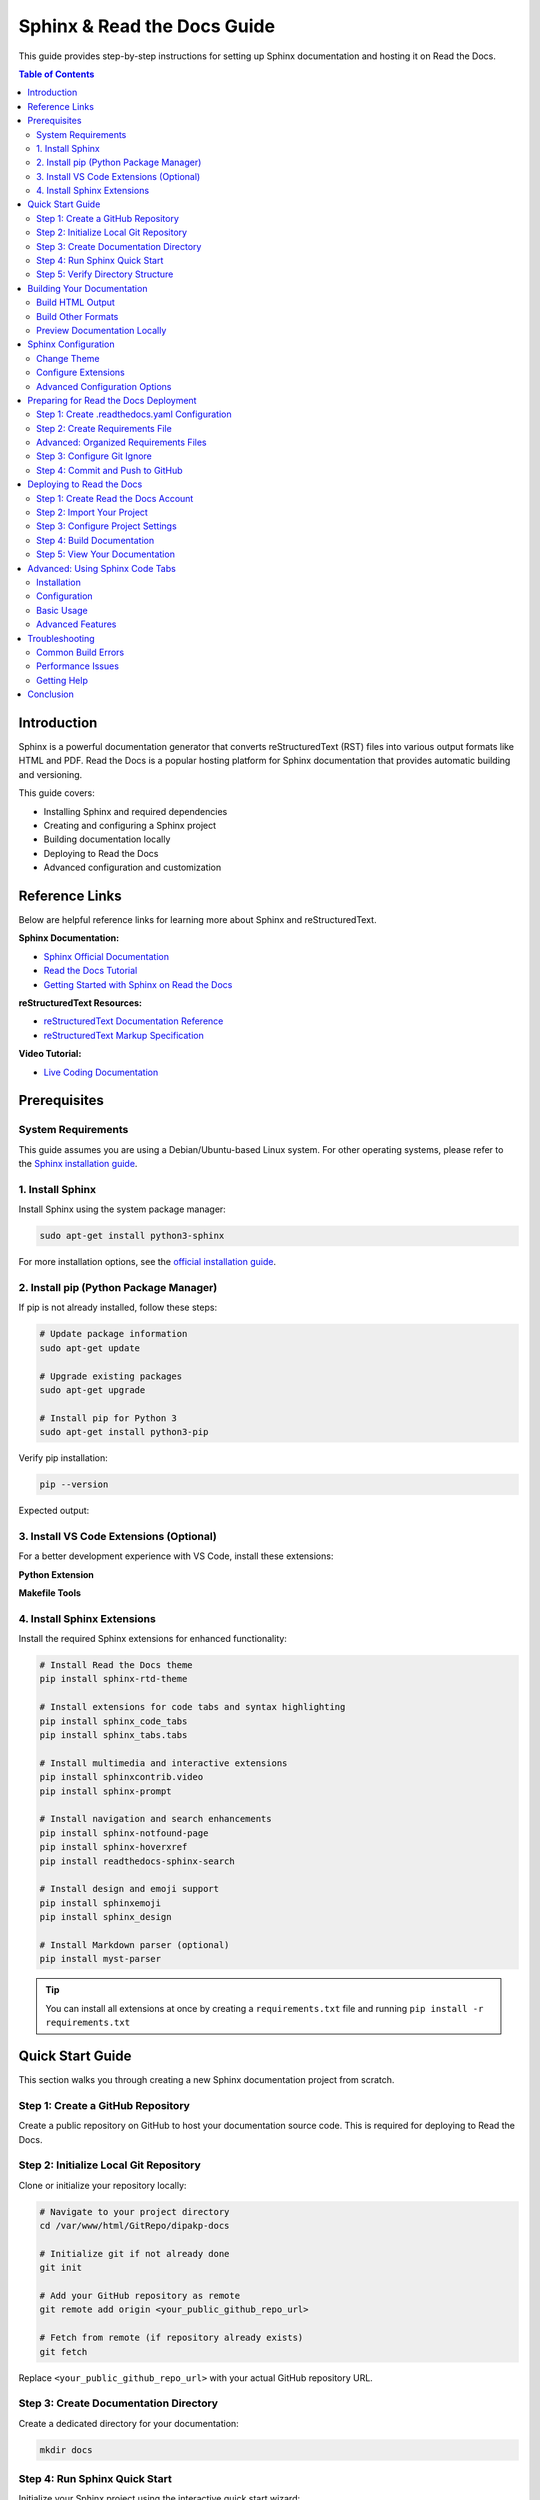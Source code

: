 Sphinx & Read the Docs Guide
============================

This guide provides step-by-step instructions for setting up Sphinx documentation and hosting it on Read the Docs.

.. contents:: Table of Contents
   :local:
   :depth: 2

Introduction
------------

Sphinx is a powerful documentation generator that converts reStructuredText (RST) files into various output formats like HTML and PDF. Read the Docs is a popular hosting platform for Sphinx documentation that provides automatic building and versioning.

This guide covers:

- Installing Sphinx and required dependencies
- Creating and configuring a Sphinx project
- Building documentation locally
- Deploying to Read the Docs
- Advanced configuration and customization

Reference Links
---------------

Below are helpful reference links for learning more about Sphinx and reStructuredText.

**Sphinx Documentation:**

- `Sphinx Official Documentation <https://www.sphinx-doc.org/en/master/usage/quickstart.html>`_
- `Read the Docs Tutorial <https://docs.readthedocs.io/en/latest/tutorial/index.html>`_
- `Getting Started with Sphinx on Read the Docs <https://docs.readthedocs.io/en/stable/intro/getting-started-with-sphinx.html>`_

**reStructuredText Resources:**

- `reStructuredText Documentation Reference <https://github.com/DevDungeon/reStructuredText-Documentation-Reference>`_
- `reStructuredText Markup Specification <https://docutils.sourceforge.io/docs/ref/rst/restructuredtext.html>`_

**Video Tutorial:**

- `Live Coding Documentation <https://www.youtube.com/watch?v=UFYPLhhIDSg&list=LL&index=1>`_


Prerequisites
-------------

System Requirements
~~~~~~~~~~~~~~~~~~~

This guide assumes you are using a Debian/Ubuntu-based Linux system. For other operating systems, please refer to the `Sphinx installation guide <https://www.sphinx-doc.org/en/master/usage/installation.html>`_.

1. Install Sphinx
~~~~~~~~~~~~~~~~~

Install Sphinx using the system package manager:

.. code-block:: bash

    sudo apt-get install python3-sphinx

For more installation options, see the `official installation guide <https://www.sphinx-doc.org/en/master/usage/installation.html#linux>`_.

2. Install pip (Python Package Manager)
~~~~~~~~~~~~~~~~~~~~~~~~~~~~~~~~~~~~~~~~

If pip is not already installed, follow these steps:

.. code-block:: bash

    # Update package information
    sudo apt-get update

    # Upgrade existing packages
    sudo apt-get upgrade

    # Install pip for Python 3
    sudo apt-get install python3-pip

Verify pip installation:

.. code-block:: bash

    pip --version

Expected output:

.. image:: images/pip-installed.png
    :alt: pip installed

3. Install VS Code Extensions (Optional)
~~~~~~~~~~~~~~~~~~~~~~~~~~~~~~~~~~~~~~~~~

For a better development experience with VS Code, install these extensions:

**Python Extension**

.. image:: images/python-vscode.png
    :alt: Python vscode extension

**Makefile Tools**

.. image:: images/makefile-tool-vscode.png
    :alt: Makefile Tools vscode extension

4. Install Sphinx Extensions
~~~~~~~~~~~~~~~~~~~~~~~~~~~~~

Install the required Sphinx extensions for enhanced functionality:

.. code-block:: bash

    # Install Read the Docs theme
    pip install sphinx-rtd-theme

    # Install extensions for code tabs and syntax highlighting
    pip install sphinx_code_tabs
    pip install sphinx_tabs.tabs

    # Install multimedia and interactive extensions
    pip install sphinxcontrib.video
    pip install sphinx-prompt

    # Install navigation and search enhancements
    pip install sphinx-notfound-page
    pip install sphinx-hoverxref
    pip install readthedocs-sphinx-search

    # Install design and emoji support
    pip install sphinxemoji
    pip install sphinx_design

    # Install Markdown parser (optional)
    pip install myst-parser

.. tip::
   You can install all extensions at once by creating a ``requirements.txt`` file and running ``pip install -r requirements.txt``


Quick Start Guide
-----------------

This section walks you through creating a new Sphinx documentation project from scratch.

Step 1: Create a GitHub Repository
~~~~~~~~~~~~~~~~~~~~~~~~~~~~~~~~~~~

Create a public repository on GitHub to host your documentation source code. This is required for deploying to Read the Docs.

Step 2: Initialize Local Git Repository
~~~~~~~~~~~~~~~~~~~~~~~~~~~~~~~~~~~~~~~~

Clone or initialize your repository locally:

.. code-block:: bash

    # Navigate to your project directory
    cd /var/www/html/GitRepo/dipakp-docs

    # Initialize git if not already done
    git init

    # Add your GitHub repository as remote
    git remote add origin <your_public_github_repo_url>

    # Fetch from remote (if repository already exists)
    git fetch

Replace ``<your_public_github_repo_url>`` with your actual GitHub repository URL.

Step 3: Create Documentation Directory
~~~~~~~~~~~~~~~~~~~~~~~~~~~~~~~~~~~~~~~

Create a dedicated directory for your documentation:

.. code-block:: bash

    mkdir docs

Step 4: Run Sphinx Quick Start
~~~~~~~~~~~~~~~~~~~~~~~~~~~~~~~

Initialize your Sphinx project using the interactive quick start wizard:

.. code-block:: bash

    cd docs
    sphinx-quickstart

The wizard will ask you several questions. Here are the recommended settings:

.. figure:: images/configure-sphinx-1.png
    :alt: Sphinx configuration wizard - Part 1
    :align: center

    Sphinx configuration wizard - Part 1

.. figure:: images/configure-sphinx-2.png
    :alt: Sphinx configuration wizard - Part 2
    :align: center

    Sphinx configuration wizard - Part 2

**Key configuration options:**

- **Separate source and build directories**: Choose "yes" (recommended)
- **Project name**: Enter your project name
- **Author name**: Enter author name(s)
- **Project release**: Enter version number (e.g., 1.0.0)
- **Project language**: Enter "en" for English

Step 5: Verify Directory Structure
~~~~~~~~~~~~~~~~~~~~~~~~~~~~~~~~~~~

After running ``sphinx-quickstart``, verify the created files and directories:

.. image:: images/directories.png
    :alt: Generated directory structure

The ``docs`` directory should now contain:

- ``conf.py`` - Sphinx configuration file
- ``index.rst`` - Main documentation file
- ``Makefile`` - Build automation for Linux/Mac
- ``make.bat`` - Build automation for Windows
- ``_build/`` - Output directory (created after first build)
- ``_static/`` - Static files (CSS, images, etc.)
- ``_templates/`` - Custom HTML templates


Building Your Documentation
----------------------------

Build HTML Output
~~~~~~~~~~~~~~~~~

To generate HTML documentation, run the following command from the ``docs`` directory:

.. code-block:: bash

    make html

This will generate HTML files in ``docs/_build/html``.

.. image:: images/build-html.png
    :alt: Building HTML documentation

.. note::
   On Windows, use ``make.bat html`` instead.

Build Other Formats
~~~~~~~~~~~~~~~~~~~

Sphinx supports multiple output formats:

.. code-block:: bash

    # Build PDF documentation (requires LaTeX)
    make latexpdf

    # Build EPUB (e-book format)
    make epub

    # Build plain text
    make text

    # View all available formats
    make help

Preview Documentation Locally
~~~~~~~~~~~~~~~~~~~~~~~~~~~~~~

After building, you can preview your documentation locally:

**Option 1: Open directly in browser**

Navigate to ``docs/_build/html`` and open ``index.html`` in your web browser.

**Option 2: Use a local web server**

.. code-block:: bash

    # Using Python's built-in server
    cd docs/_build/html
    python -m http.server 8000

Then open http://localhost:8000 in your browser.

**Preview Screenshot:**

.. image:: images/html-result.png
    :alt: HTML documentation preview



Sphinx Configuration
---------------------

The ``conf.py`` file controls all aspects of your Sphinx documentation. This section covers essential configuration options.

Change Theme
~~~~~~~~~~~~

The Read the Docs theme is the most popular theme for Sphinx documentation. To enable it, edit ``docs/conf.py``:

.. code-block:: python

    html_theme = 'sphinx_rtd_theme'

.. tip::
   Other popular themes include ``alabaster`` (default), ``sphinx_book_theme``, and ``pydata_sphinx_theme``.

Configure Extensions
~~~~~~~~~~~~~~~~~~~~

Add Sphinx extensions to enable additional features. Edit the ``extensions`` list in ``docs/conf.py``:

.. code-block:: python

    extensions = [
        # Core Sphinx extensions
        "sphinx.ext.autodoc",      # Auto-generate documentation from docstrings
        "sphinx.ext.viewcode",     # Add links to source code
        "sphinx.ext.napoleon",     # Support for NumPy and Google style docstrings

        # Third-party extensions
        "sphinxcontrib.video",     # Embed videos
        "sphinx_tabs.tabs",        # Tabbed content
        "sphinx-prompt",           # Command-line prompts
        "notfound.extension",      # Custom 404 page
        "hoverxref.extension",     # Hover tooltips for references
        "sphinxemoji.sphinxemoji", # Emoji support
        "sphinx_design",           # Design elements (cards, grids, etc.)
        "myst_parser",             # Markdown support
    ]

.. note::
   Each extension must be installed via pip before adding it to the configuration.

Advanced Configuration Options
~~~~~~~~~~~~~~~~~~~~~~~~~~~~~~~

Add these settings to the bottom of ``docs/conf.py`` for enhanced functionality:

.. code-block:: python

    # HTML output options
    # -------------------

    # Hide "View page source" links
    html_show_sourcelink = False

    # Hide "Created using Sphinx" in footer
    html_show_sphinx = False

    # Custom HTML title format
    html_title = "My Documentation"

    # Logo and favicon
    # html_logo = "_static/logo.png"
    # html_favicon = "_static/favicon.ico"


    # MyST Parser options
    # -------------------

    myst_enable_extensions = [
        "deflist",      # Definition lists
        "colon_fence",  # ::: code fences
        "substitution", # Variable substitutions
    ]


    # Hoverxref configuration
    # -----------------------

    hoverxref_auto_ref = True
    hoverxref_domains = ["py"]
    hoverxref_roles = [
        "option",
        "doc",   # Documentation pages
        "term",  # Glossary terms
    ]

    hoverxref_role_types = {
        "mod": "modal",      # Python modules
        "doc": "modal",      # Documentation pages
        "class": "tooltip",  # Python classes
        "ref": "tooltip",    # References
        "confval": "tooltip", # Configuration values
        "term": "tooltip",   # Glossary terms
    }

    hoverxref_intersphinx = [
        "sphinx",
        "pip",
        "nbsphinx",
        "myst-nb",
        "ipywidgets",
        "jupytext",
    ]



Preparing for Read the Docs Deployment
---------------------------------------

To deploy your documentation on Read the Docs, you need to prepare your repository with proper configuration files.

Step 1: Create .readthedocs.yaml Configuration
~~~~~~~~~~~~~~~~~~~~~~~~~~~~~~~~~~~~~~~~~~~~~~~

Create a ``.readthedocs.yaml`` file in your project root directory. This file ensures reproducible builds on Read the Docs.

**Reference:** `Reproducible Builds Guide <https://docs.readthedocs.io/en/stable/guides/reproducible-builds.html>`_

.. code-block:: yaml
   :caption: .readthedocs.yaml

    # Read the Docs configuration file
    # See https://docs.readthedocs.io/en/stable/config-file/v2.html

    version: 2

    # Set the version of Python and other tools
    build:
      os: ubuntu-22.04
      tools:
        python: "3.10"

    # Build documentation in the docs/ directory with Sphinx
    sphinx:
      configuration: docs/conf.py
      fail_on_warning: false

    # Optionally declare the Python requirements
    python:
      install:
        - requirements: requirements.txt

    # Build formats (PDF is optional)
    formats:
      - pdf

.. warning::
   The filename is ``.readthedocs.yaml`` (with a leading dot), not ``readthedocs.yaml``.

Step 2: Create Requirements File
~~~~~~~~~~~~~~~~~~~~~~~~~~~~~~~~~

Create a ``requirements.txt`` file in your project root to specify all Python dependencies:

.. code-block:: text
   :caption: requirements.txt

    # Sphinx core
    sphinx>=4.5.0

    # Theme
    sphinx-rtd-theme

    # Extensions
    sphinx-tabs
    sphinx-code-tabs
    sphinxcontrib-video
    sphinx-prompt
    sphinx-notfound-page
    sphinx-hoverxref
    sphinxemoji
    sphinx_design
    readthedocs-sphinx-search
    myst-parser

.. tip::
   For advanced projects, you can organize requirements into separate files in a ``requirements/`` directory.

Advanced: Organized Requirements Files
~~~~~~~~~~~~~~~~~~~~~~~~~~~~~~~~~~~~~~~

For larger projects, you can organize dependencies into separate files within a ``requirements/`` directory:

.. tabs::

    .. tab:: docs.in

        .. code-block:: text

            # Packages required to build docs, independent of application dependencies

            -r pip.txt

            sphinx_rtd_theme==1.2.0rc1
            # Note: Version 3.4.1 of sphinx-tabs requires docutils 0.18 which is yet to be supported by sphinx-rtd-theme
            # Version 3.4.0 has an incompatible Jinja2 version which also blocks sphinx-rtd-theme
            # All-together, we cannot upgrade to Sphinx 5.x before either sphinx-tabs or sphinx-rtd-theme fixes these
            # issues.
            sphinx-tabs==3.3.1
            sphinx-intl==2.0.1
            sphinx-design==0.2.0
            sphinx-multiproject==1.0.0rc1
            readthedocs-sphinx-search==0.1.2

            # Test out hoverxref
            git+https://github.com/readthedocs/sphinx-hoverxref

            # Docs
            sphinxemoji==0.2.0
            sphinxcontrib-httpdomain==1.8.1
            sphinx-prompt==1.4.0
            sphinx-notfound-page==0.8
            sphinx-autobuild==2021.3.14

            # Markdown
            myst_parser==0.17.2

            # sphinxcontrib-video
            git+https://github.com/readthedocs/sphinxcontrib-video/

    .. tab:: docs.txt

        .. code-block:: text

            #
            # This file is autogenerated by pip-compile with Python 3.10
            # by the following command:
            #
            #    pip-compile --output-file=requirements/docs.txt --resolver=backtracking requirements/docs.in
            #

            docker==6.0.1
                # via -r requirements/pip.txt
            docutils==0.17.1
                # via
                #   -r requirements/pip.txt
                #   myst-parser
                #   sphinx
                #   sphinx-rtd-theme
                #   sphinx-tabs

            sphinx==4.5.0
                # via
                #   -r requirements/pip.txt
                #   myst-parser
                #   sphinx-autobuild
                #   sphinx-design
                #   sphinx-hoverxref
                #   sphinx-intl
                #   sphinx-prompt
                #   sphinx-rtd-theme
                #   sphinx-tabs
                #   sphinxcontrib-httpdomain
                #   sphinxemoji
            sphinx-autobuild==2021.3.14
                # via -r requirements/docs.in
            sphinx-design==0.2.0
                # via -r requirements/docs.in
            sphinx-hoverxref @ git+https://github.com/readthedocs/sphinx-hoverxref
                # via -r requirements/docs.in
            sphinx-intl==2.0.1
                # via -r requirements/docs.in
            sphinx-multiproject==1.0.0rc1
                # via -r requirements/docs.in
            sphinx-notfound-page==0.8
                # via -r requirements/docs.in
            sphinx-prompt==1.4.0
                # via -r requirements/docs.in
            sphinx-rtd-theme==1.2.0rc1
                # via -r requirements/docs.in
            sphinx-tabs==3.3.1
                # via -r requirements/docs.in
            sphinxcontrib-applehelp==1.0.2
                # via
                #   -r requirements/pip.txt
                #   sphinx
            sphinxcontrib-devhelp==1.0.2
                # via
                #   -r requirements/pip.txt
                #   sphinx
            sphinxcontrib-htmlhelp==2.0.0
                # via
                #   -r requirements/pip.txt
                #   sphinx
            sphinxcontrib-httpdomain==1.8.1
                # via -r requirements/docs.in
            sphinxcontrib-jquery==3.0.0
                # via sphinx-hoverxref
            sphinxcontrib-jsmath==1.0.1
                # via
                #   -r requirements/pip.txt
                #   sphinx
            sphinxcontrib-qthelp==1.0.3
                # via
                #   -r requirements/pip.txt
                #   sphinx
            sphinxcontrib-serializinghtml==1.1.5
                # via
                #   -r requirements/pip.txt
                #   sphinx
            sphinxcontrib-video @ git+https://github.com/readthedocs/sphinxcontrib-video/
                # via -r requirements/docs.in
            sphinxemoji==0.2.0
                # via -r requirements/docs.in
            wcwidth==0.2.5
                # via
                #   -r requirements/pip.txt
                #   prompt-toolkit
            websocket-client==1.4.2
                # via
                #   -r requirements/pip.txt
                #   docker

            # The following packages are considered to be unsafe in a requirements file:
            # setuptools
            myst_parser==0.17.2

    .. tab:: pip.in

        .. code-block:: text

            # Base packages
            pip
            virtualenv

            # For intersphinx during builds
            # We need these pinned to build the docs properly
            Sphinx==4.5.0
            docutils==0.17.1

            docker

    .. tab:: pip.txt

        .. code-block:: text

            #
            # This file is autogenerated by pip-compile with Python 3.10
            # by the following command:
            #
            #    pip-compile --output-file=requirements/pip.txt --resolver=backtracking requirements/pip.in
            #
            docker==6.0.1
                # via -r requirements/pip.in
            docutils==0.17.1
                # via
                #   -r requirements/pip.in
                #   sphinx
            wcwidth==0.2.5
                # via prompt-toolkit
            websocket-client==1.4.2
                # via docker

            # The following packages are considered to be unsafe in a requirements file:
            # pip

.. note::
   If using organized requirements files, update your ``.readthedocs.yaml`` to point to the correct files:

   .. code-block:: yaml

       python:
         install:
           - requirements: requirements/pip.txt
           - requirements: requirements/docs.txt

Step 3: Configure Git Ignore
~~~~~~~~~~~~~~~~~~~~~~~~~~~~~

Create or update ``.gitignore`` in your project root to exclude build files:

.. code-block:: text
   :caption: .gitignore

    # Sphinx documentation build outputs
    docs/_build/
    docs/_static/
    docs/_templates/

    # Python
    __pycache__/
    *.py[cod]
    *$py.class
    *.so
    .Python
    env/
    venv/
    ENV/

    # IDE
    .vscode/
    .idea/
    *.swp
    *.swo

**Example Repository:** `DevDungeon/Cathy <https://github.com/DevDungeon/Cathy>`_

Step 4: Commit and Push to GitHub
~~~~~~~~~~~~~~~~~~~~~~~~~~~~~~~~~~

Now commit all your changes and push to GitHub:

.. code-block:: bash

    # Stage all files
    git add .

    # Configure git (if not already done)
    git config user.name "Your Name"
    git config user.email "your.email@example.com"

    # Commit changes
    git commit -m "Initial Sphinx documentation setup"

    # Push to GitHub
    git push -u origin master

.. important::
   Replace ``"Your Name"`` and ``"your.email@example.com"`` with your actual Git credentials.

**Example Screenshots:**

.. image:: images/github-command-list-1.png
    :alt: Git commands execution - Part 1

.. image:: images/github-command-list-2.png
    :alt: Git commands execution - Part 2

.. image:: images/github-directory-tree.png
    :alt: GitHub repository structure

Deploying to Read the Docs
---------------------------

Once your repository is ready, you can deploy your documentation to Read the Docs.

Step 1: Create Read the Docs Account
~~~~~~~~~~~~~~~~~~~~~~~~~~~~~~~~~~~~~

If you don't have an account yet:

1. Visit `Read the Docs Sign Up <https://readthedocs.org/accounts/signup/>`_
2. Sign up using your GitHub account (recommended) or email
3. Verify your email address

Step 2: Import Your Project
~~~~~~~~~~~~~~~~~~~~~~~~~~~~

1. Log in to `Read the Docs <https://readthedocs.org/accounts/login/>`_
2. Click "Import a Project" from your dashboard
3. Connect your GitHub account if you haven't already
4. Select your documentation repository from the list
5. Click "Import"

**Detailed Guide:** `Import Guide <https://docs.readthedocs.io/en/stable/intro/import-guide.html>`_

Step 3: Configure Project Settings
~~~~~~~~~~~~~~~~~~~~~~~~~~~~~~~~~~~

After importing, configure your project:

**Basic Settings:**

- **Name:** Your project name (used in URLs)
- **Repository URL:** Should be auto-detected
- **Default branch:** Usually ``master`` or ``main``
- **Default version:** Usually ``latest``

**Advanced Settings:**

- **Documentation type:** Sphinx
- **Programming language:** Python
- **Python configuration file:** ``docs/conf.py``
- **Requirements file:** ``requirements.txt``

Step 4: Build Documentation
~~~~~~~~~~~~~~~~~~~~~~~~~~~~

Read the Docs will automatically build your documentation when you push to GitHub. You can also trigger builds manually:

1. Go to your project dashboard
2. Click "Builds" tab
3. Click "Build Version"

Monitor the build output for any errors or warnings.

Step 5: View Your Documentation
~~~~~~~~~~~~~~~~~~~~~~~~~~~~~~~~

Once the build succeeds, your documentation will be available at:

``https://<your-project-name>.readthedocs.io/``

.. tip::
   You can set up custom domains in the project settings.


Advanced: Using Sphinx Code Tabs
---------------------------------

The ``sphinx-code-tabs`` extension allows you to create tabbed code blocks for different programming languages.

Installation
~~~~~~~~~~~~

.. code-block:: bash

    pip install sphinx_code_tabs

Configuration
~~~~~~~~~~~~~

Add the extension to your ``conf.py``:

.. code-block:: python

    extensions = [
        # ... other extensions ...
        'sphinx_code_tabs',
    ]

Basic Usage
~~~~~~~~~~~

Create tabbed code blocks using the ``tabs`` directive:

.. code-block:: rst

    .. tabs::

        .. code-tab:: bash
            :caption: Bash

            echo "Hello, World!"

        .. code-tab:: python
            :caption: Python

            print("Hello, World!")

        .. code-tab:: javascript
            :caption: JavaScript

            console.log("Hello, World!");

This creates a tabbed interface where users can switch between different code examples.

Advanced Features
~~~~~~~~~~~~~~~~~

**Selected tab by default:**

.. code-block:: rst

    .. tab:: Output
        :selected:

        Hello, World!

**Grouped tabs (synchronized switching):**

.. code-block:: rst

    .. tabs:: language-group

        .. code-tab:: bash

            echo "First example"

        .. code-tab:: python

            print("First example")

    .. tabs:: language-group

        .. code-tab:: bash

            echo "Second example"

        .. code-tab:: python

            print("Second example")

When users switch tabs in one group, all other groups with the same name will switch automatically.

**Learn more:** `sphinx-code-tabs documentation <https://pypi.org/project/sphinx-code-tabs/>`_


Troubleshooting
---------------

Common Build Errors
~~~~~~~~~~~~~~~~~~~

**Error: "Module not found"**

- Ensure all required packages are listed in ``requirements.txt``
- Check that package names are spelled correctly
- Verify package versions are compatible

**Error: "Configuration file not found"**

- Verify ``.readthedocs.yaml`` points to correct ``conf.py`` location
- Check file paths use forward slashes (``/``) not backslashes

**Error: "Theme not found"**

- Add the theme package to ``requirements.txt``
- Example: ``sphinx-rtd-theme``

**Build warnings about missing files**

- Ensure all referenced images exist in the correct paths
- Check that file extensions match exactly (case-sensitive)

Performance Issues
~~~~~~~~~~~~~~~~~~

**Slow builds:**

- Reduce the number of pages being built
- Optimize image sizes
- Consider using ``sphinx-autobuild`` for local development

**Out of memory errors:**

- Reduce concurrent builds in Read the Docs settings
- Split large documentation into multiple projects
- Optimize resource-heavy extensions

Getting Help
~~~~~~~~~~~~

If you encounter issues:

1. Check the `Read the Docs documentation <https://docs.readthedocs.io/>`_
2. Review the `Sphinx documentation <https://www.sphinx-doc.org/>`_
3. Search `Stack Overflow <https://stackoverflow.com/questions/tagged/sphinx>`_
4. Ask in the `Read the Docs community <https://readthedocs.org/support/>`_


Conclusion
----------

You now have a complete Sphinx documentation setup integrated with Read the Docs. Your documentation will automatically rebuild whenever you push changes to your GitHub repository.

**Next steps:**

- Write more documentation in reStructuredText format
- Explore additional Sphinx extensions
- Customize your theme and styling
- Set up documentation versioning
- Add API documentation with autodoc

**Useful Resources:**

- `reStructuredText Primer <https://www.sphinx-doc.org/en/master/usage/restructuredtext/basics.html>`_
- `Sphinx Extensions List <https://www.sphinx-doc.org/en/master/usage/extensions/index.html>`_
- `Read the Docs Tutorial <https://docs.readthedocs.io/en/stable/tutorial/>`_

